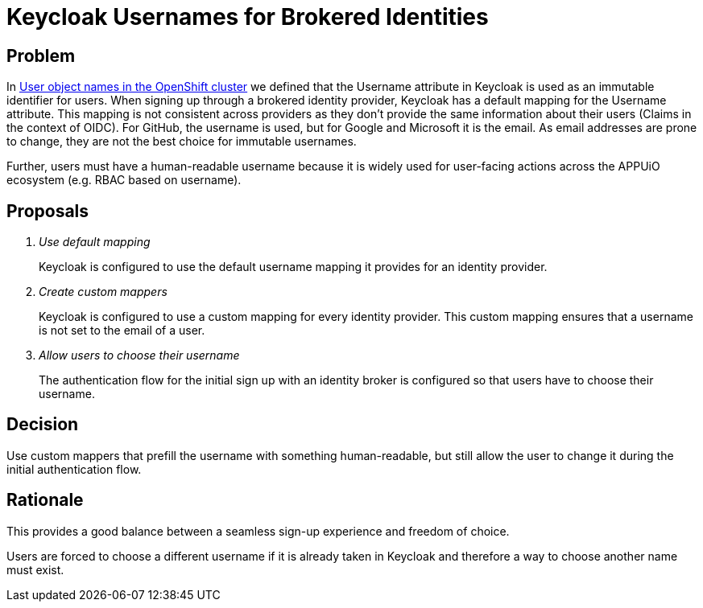 = Keycloak Usernames for Brokered Identities

== Problem

In xref:appuio-cloud:ROOT:explanation/decisions/usernames.adoc[User object names in the OpenShift cluster] we defined that the Username attribute in Keycloak is used as an immutable identifier for users. When signing up through a brokered identity provider, Keycloak has a default mapping for the Username attribute. This mapping is not consistent across providers as they don't provide the same information about their users (Claims in the context of OIDC). For GitHub, the username is used, but for Google and Microsoft it is the email. As email addresses are prone to change, they are not the best choice for immutable usernames.

Further, users must have a human-readable username because it is widely used for user-facing actions across the APPUiO ecosystem (e.g. RBAC based on username).

== Proposals

[qanda]
Use default mapping::
Keycloak is configured to use the default username mapping it provides for an identity provider.

Create custom mappers::
Keycloak is configured to use a custom mapping for every identity provider. This custom mapping ensures that a username is not set to the email of a user.

Allow users to choose their username::
The authentication flow for the initial sign up with an identity broker is configured so that users have to choose their username.

== Decision

Use custom mappers that prefill the username with something human-readable, but still allow the user to change it during the initial authentication flow.

== Rationale

This provides a good balance between a seamless sign-up experience and freedom of choice.

Users are forced to choose a different username if it is already taken in Keycloak and therefore a way to choose another name must exist.
